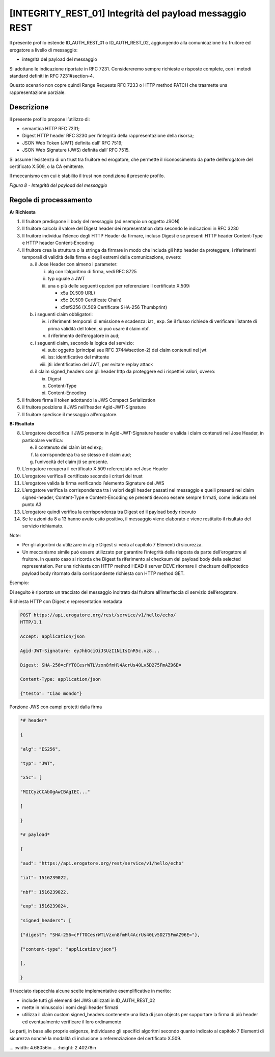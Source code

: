 [INTEGRITY_REST_01] Integrità del payload messaggio REST
========================================================

Il presente profilo estende ID_AUTH_REST_01 o ID_AUTH_REST_02,
aggiungendo alla comunicazione tra fruitore ed erogatore a livello di
messaggio:

-  integrità del payload del messaggio

Si adottano le indicazione riportate in RFC 7231. Considereremo sempre
richieste e risposte complete, con i metodi standard definiti in RFC
7231#section-4.

Questo scenario non copre quindi Range Requests RFC 7233 o HTTP method
PATCH che trasmette una rappresentazione parziale.

.. _descrizione-7:

Descrizione
-----------

Il presente profilo propone l’utilizzo di:

-  semantica HTTP RFC 7231;

-  Digest HTTP header RFC 3230 per l’integrità della rappresentazione
   della risorsa;

-  JSON Web Token (JWT) definita dall’ RFC 7519;

-  JSON Web Signature (JWS) definita dall’ RFC 7515.

Si assume l’esistenza di un trust tra fruitore ed erogatore, che
permette il riconoscimento da parte dell’erogatore del certificato
X.509, o la CA emittente.

Il meccanismo con cui è stabilito il trust non condiziona il presente
profilo.

.. mermaid::

  sequenceDiagram

    activate Fruitore
	activate Erogatore
    Fruitore->>+Erogatore: 1. Request()
	Erogatore-->>Fruitore: 2. Response
    deactivate Erogatore
    deactivate Fruitore

*Figura 8 - Integrità del payload del messaggio*

.. _regole-di-processamento-7:

Regole di processamento
-----------------------

**A: Richiesta**

1. Il fruitore predispone il body del messaggio (ad esempio un oggetto
   JSON)

2. Il fruitore calcola il valore del Digest header dei representation
   data secondo le indicazioni in RFC 3230

3. Il fruitore individua l’elenco degli HTTP Header da firmare, incluso
   Digest e se presenti HTTP header Content-Type e HTTP header
   Content-Encoding

4. Il fruitore crea la struttura o la stringa da firmare in modo che
   includa gli http header da proteggere, i riferimenti temporali di
   validità della firma e degli estremi della comunicazione, ovvero:

   a. il Jose Header con almeno i parameter:

      i.   alg con l’algoritmo di firma, vedi RFC 8725

      ii.  typ uguale a JWT

      iii. una o più delle seguenti opzioni per referenziare il
           certificato X.509:

           -  x5u (X.509 URL)

           -  x5c (X.509 Certificate Chain)

           -  x5t#S256 (X.509 Certificate SHA-256 Thumbprint)

   b. i seguenti claim obbligatori:

      iv. i riferimenti temporali di emissione e scadenza: iat , exp. Se
          il flusso richiede di verificare l’istante di prima validità
          del token, si può usare il claim nbf.

      v.  il riferimento dell’erogatore in aud;

   c. i seguenti claim, secondo la logica del servizio:

      vi.   sub: oggetto (principal see RFC 3744#section-2) dei claim
            contenuti nel jwt

      vii.  iss: identificativo del mittente

      viii. jti: identificativo del JWT, per evitare replay attack

   d. il claim signed_headers con gli header http da proteggere ed i
      rispettivi valori, ovvero:

      ix. Digest

      x.  Content-Type

      xi. Content-Encoding

5. il fruitore firma il token adottando la JWS Compact Serialization

6. il fruitore posiziona il JWS nell’header Agid-JWT-Signature

7. Il fruitore spedisce il messaggio all’erogatore.

**B: Risultato**

8.  L’erogatore decodifica il JWS presente in Agid-JWT-Signature header
    e valida i claim contenuti nel Jose Header, in particolare verifica:

    e. il contenuto dei claim iat ed exp;

    f. la corrispondenza tra se stesso e il claim aud;

    g. l’univocità del claim jti se presente.

9.  L’erogatore recupera il certificato X.509 referenziato nel Jose
    Header

10. L’erogatore verifica il certificato secondo i criteri del trust

11. L’erogatore valida la firma verificando l’elemento Signature del JWS

12. L’erogatore verifica la corrispondenza tra i valori degli header
    passati nel messaggio e quelli presenti nel claim signed-header,
    Content-Type e Content-Encoding se presenti devono essere sempre
    firmati, come indicato nel punto A3

13. L’erogatore quindi verifica la corrispondenza tra Digest ed il
    payload body ricevuto

14. Se le azioni da 8 a 13 hanno avuto esito positivo, il messaggio
    viene elaborato e viene restituito il risultato del servizio
    richiamato.

Note:

-  Per gli algoritmi da utilizzare in alg e Digest si veda al capitolo 7
   Elementi di sicurezza.

-  Un meccanismo simile può essere utilizzato per garantire l’integrità
   della risposta da parte dell’erogatore al fruitore. In questo caso si
   ricorda che Digest fa riferimento al checksum del payload body della
   selected representation. Per una richiesta con HTTP method HEAD il
   server DEVE ritornare il checksum dell’ipotetico payload body
   ritornato dalla corrispondente richiesta con HTTP method GET.

Esempio:

Di seguito è riportato un tracciato del messaggio inoltrato dal fruitore
all’interfaccia di servizio dell’erogatore.

Richiesta HTTP con Digest e representation metadata

.. code-block:: http

   POST https://api.erogatore.org/rest/service/v1/hello/echo/
   HTTP/1.1
   
   Accept: application/json
   
   Agid-JWT-Signature: eyJhbGciOiJSUzI1NiIsInR5c.vz8...
   
   Digest: SHA-256=cFfTOCesrWTLVzxn8fmHl4AcrUs40Lv5D275FmAZ96E=
   
   Content-Type: application/json
   
   {"testo": "Ciao mondo"}

Porzione JWS con campi protetti dalla firma

.. code-block:: python

   *# header*
   
   {
   
   "alg": "ES256",
   
   "typ": "JWT",
   
   "x5c": [
   
   "MIICyzCCAbOgAwIBAgIEC..."
   
   ]
   
   }
   
   *# payload*
   
   {
   
   "aud": "https://api.erogatore.org/rest/service/v1/hello/echo"
   
   "iat": 1516239022,
   
   "nbf": 1516239022,
   
   "exp": 1516239024,
   
   "signed_headers": [
   
   {"digest": "SHA-256=cFfTOCesrWTLVzxn8fmHl4AcrUs40Lv5D275FmAZ96E="},
   
   {"content-type": "application/json"}
   
   ],
   
   }

Il tracciato rispecchia alcune scelte implementative esemplificative in
merito:

-  include tutti gli elementi del JWS utilizzati in ID_AUTH_REST_02

-  mette in minuscolo i nomi degli header firmati

-  utilizza il claim custom signed_headers contenente una lista di json
   objects per supportare la firma di più header ed eventualmente
   verificare il loro ordinamento

Le parti, in base alle proprie esigenze, individuano gli specifici
algoritmi secondo quanto indicato al capitolo 7 Elementi di sicurezza
nonché la modalità di inclusione o referenziazione del certificato
X.509.


.. mermaid::

     sequenceDiagram
       activate Fruitore
       activate Erogatore
       Fruitore->>+Erogatore: 1. Request()
       Erogatore-->>Fruitore: 2. Response
       deactivate Erogatore
       deactivate Fruitore

.. image:: ./media/image2.png

...   :width: 4.68056in
...   :height: 2.40278in
